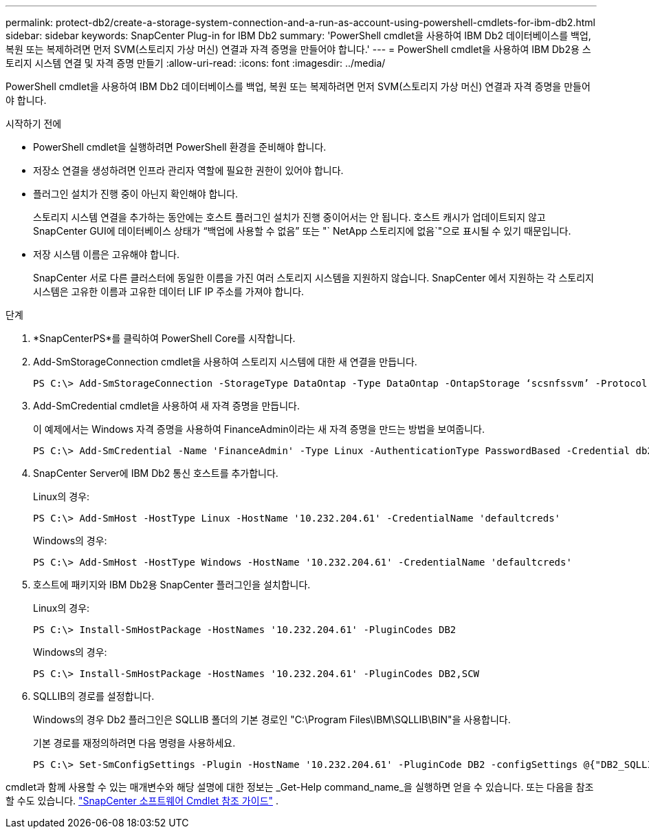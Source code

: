 ---
permalink: protect-db2/create-a-storage-system-connection-and-a-run-as-account-using-powershell-cmdlets-for-ibm-db2.html 
sidebar: sidebar 
keywords: SnapCenter Plug-in for IBM Db2 
summary: 'PowerShell cmdlet을 사용하여 IBM Db2 데이터베이스를 백업, 복원 또는 복제하려면 먼저 SVM(스토리지 가상 머신) 연결과 자격 증명을 만들어야 합니다.' 
---
= PowerShell cmdlet을 사용하여 IBM Db2용 스토리지 시스템 연결 및 자격 증명 만들기
:allow-uri-read: 
:icons: font
:imagesdir: ../media/


[role="lead"]
PowerShell cmdlet을 사용하여 IBM Db2 데이터베이스를 백업, 복원 또는 복제하려면 먼저 SVM(스토리지 가상 머신) 연결과 자격 증명을 만들어야 합니다.

.시작하기 전에
* PowerShell cmdlet을 실행하려면 PowerShell 환경을 준비해야 합니다.
* 저장소 연결을 생성하려면 인프라 관리자 역할에 필요한 권한이 있어야 합니다.
* 플러그인 설치가 진행 중이 아닌지 확인해야 합니다.
+
스토리지 시스템 연결을 추가하는 동안에는 호스트 플러그인 설치가 진행 중이어서는 안 됩니다. 호스트 캐시가 업데이트되지 않고 SnapCenter GUI에 데이터베이스 상태가 "`백업에 사용할 수 없음`" 또는 "` NetApp 스토리지에 없음`"으로 표시될 수 있기 때문입니다.

* 저장 시스템 이름은 고유해야 합니다.
+
SnapCenter 서로 다른 클러스터에 동일한 이름을 가진 여러 스토리지 시스템을 지원하지 않습니다.  SnapCenter 에서 지원하는 각 스토리지 시스템은 고유한 이름과 고유한 데이터 LIF IP 주소를 가져야 합니다.



.단계
. *SnapCenterPS*를 클릭하여 PowerShell Core를 시작합니다.
. Add-SmStorageConnection cmdlet을 사용하여 스토리지 시스템에 대한 새 연결을 만듭니다.
+
[listing]
----
PS C:\> Add-SmStorageConnection -StorageType DataOntap -Type DataOntap -OntapStorage ‘scsnfssvm’ -Protocol Https -Timeout 60
----
. Add-SmCredential cmdlet을 사용하여 새 자격 증명을 만듭니다.
+
이 예제에서는 Windows 자격 증명을 사용하여 FinanceAdmin이라는 새 자격 증명을 만드는 방법을 보여줍니다.

+
[listing]
----
PS C:\> Add-SmCredential -Name 'FinanceAdmin' -Type Linux -AuthenticationType PasswordBased -Credential db2hostuser -EnableSudoPrevileges:$true
----
. SnapCenter Server에 IBM Db2 통신 호스트를 추가합니다.
+
Linux의 경우:

+
[listing]
----
PS C:\> Add-SmHost -HostType Linux -HostName '10.232.204.61' -CredentialName 'defaultcreds'
----
+
Windows의 경우:

+
[listing]
----
PS C:\> Add-SmHost -HostType Windows -HostName '10.232.204.61' -CredentialName 'defaultcreds'
----
. 호스트에 패키지와 IBM Db2용 SnapCenter 플러그인을 설치합니다.
+
Linux의 경우:

+
[listing]
----
PS C:\> Install-SmHostPackage -HostNames '10.232.204.61' -PluginCodes DB2
----
+
Windows의 경우:

+
[listing]
----
PS C:\> Install-SmHostPackage -HostNames '10.232.204.61' -PluginCodes DB2,SCW
----
. SQLLIB의 경로를 설정합니다.
+
Windows의 경우 Db2 플러그인은 SQLLIB 폴더의 기본 경로인 "C:\Program Files\IBM\SQLLIB\BIN"을 사용합니다.

+
기본 경로를 재정의하려면 다음 명령을 사용하세요.

+
[listing]
----
PS C:\> Set-SmConfigSettings -Plugin -HostName '10.232.204.61' -PluginCode DB2 -configSettings @{"DB2_SQLLIB_CMD"="<custom_path>\IBM\SQLLIB\BIN"}

----


cmdlet과 함께 사용할 수 있는 매개변수와 해당 설명에 대한 정보는 _Get-Help command_name_을 실행하면 얻을 수 있습니다. 또는 다음을 참조할 수도 있습니다. https://docs.netapp.com/us-en/snapcenter-cmdlets/index.html["SnapCenter 소프트웨어 Cmdlet 참조 가이드"^] .
